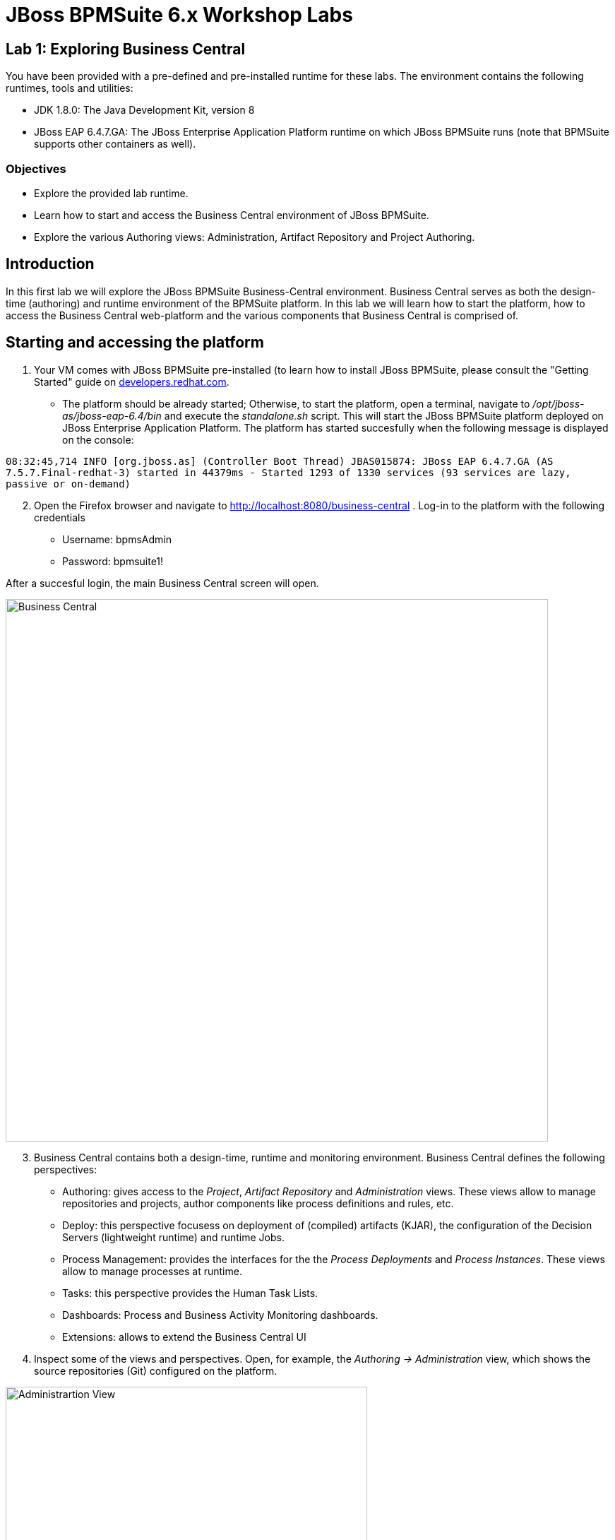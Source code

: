 = JBoss BPMSuite 6.x Workshop Labs

== Lab 1: Exploring Business Central

You have been provided with a pre-defined and pre-installed runtime for these labs. The environment contains the following runtimes, tools and utilities:

* JDK 1.8.0: The Java Development Kit, version 8
* JBoss EAP 6.4.7.GA: The JBoss Enterprise Application Platform runtime on which JBoss BPMSuite runs (note that BPMSuite supports other containers as well).


=== Objectives
 
* Explore the provided lab runtime.
* Learn how to start and access the Business Central environment of JBoss BPMSuite.
* Explore the various Authoring views: Administration, Artifact Repository and Project Authoring.

== Introduction

In this first lab we will explore the JBoss BPMSuite Business-Central environment. Business Central serves as both the design-time (authoring) and runtime environment of the BPMSuite platform. In this lab we will learn how to start the platform, how to access the Business Central web-platform and the various components that Business Central is comprised of.

== Starting and accessing the platform
[start=1]
. Your VM comes with JBoss BPMSuite pre-installed (to learn how to install JBoss BPMSuite, please consult the "Getting Started" guide on http://developers.redhat.com/products/bpmsuite/get-started/[developers.redhat.com]. 

- The platform should be already started; Otherwise, to start the platform, open a terminal, navigate to _/opt/jboss-as/jboss-eap-6.4/bin_ and execute the _standalone.sh_ script. This will start the JBoss BPMSuite platform deployed on JBoss Enterprise Application Platform. The platform has started succesfully when the following message is displayed on the console:

`08:32:45,714 INFO  [org.jboss.as] (Controller Boot Thread) JBAS015874: JBoss EAP 6.4.7.GA (AS 7.5.7.Final-redhat-3) started in 44379ms - Started 1293 of 1330 services (93 services are lazy, passive or on-demand)`

[start=2]
. Open the Firefox browser and navigate to http://localhost:8080/business-central . Log-in to the platform with the following credentials

* Username: bpmsAdmin
* Password: bpmsuite1!

After a succesful login, the main Business Central screen will open.

image:images/lab1-business-central.png["Business Central", 768]

[start=3]
. Business Central contains both a design-time, runtime and monitoring environment. Business Central defines the following perspectives:

* Authoring: gives access to the _Project_, _Artifact Repository_ and _Administration_ views. These views allow to manage repositories and projects, author components like process definitions and rules, etc.
* Deploy: this perspective focusess on deployment of (compiled) artifacts (KJAR), the configuration of the Decision Servers (lightweight runtime) and runtime Jobs.
* Process Management: provides the interfaces for the the _Process Deployments_ and _Process Instances_. These views allow to manage processes at runtime.
* Tasks: this perspective provides the Human Task Lists.
* Dashboards: Process and Business Activity Monitoring dashboards.
* Extensions: allows to extend the Business Central UI

[start=4]
. Inspect some of the views and perspectives. Open, for example, the _Authoring -> Administration_ view, which shows the source repositories (Git) configured on the platform.

image:images/lab1-administration-view.png["Administrartion View", 512]

== Conclusion
In this lab we've started the JBoss BPMSuite platform and briefly explored some of the functionalities and features it provides.

In the next lab we'll take a closer look at the _Project Authoring_ view.

